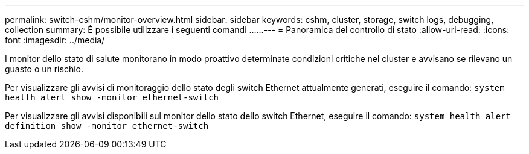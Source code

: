 ---
permalink: switch-cshm/monitor-overview.html 
sidebar: sidebar 
keywords: cshm, cluster, storage, switch logs, debugging, collection 
summary: È possibile utilizzare i seguenti comandi ...... 
---
= Panoramica del controllo di stato
:allow-uri-read: 
:icons: font
:imagesdir: ../media/


[role="lead"]
I monitor dello stato di salute monitorano in modo proattivo determinate condizioni critiche nel cluster e avvisano se rilevano un guasto o un rischio.

Per visualizzare gli avvisi di monitoraggio dello stato degli switch Ethernet attualmente generati, eseguire il comando: `system health alert show -monitor ethernet-switch`

Per visualizzare gli avvisi disponibili sul monitor dello stato dello switch Ethernet, eseguire il comando: `system health alert definition show -monitor ethernet-switch`
